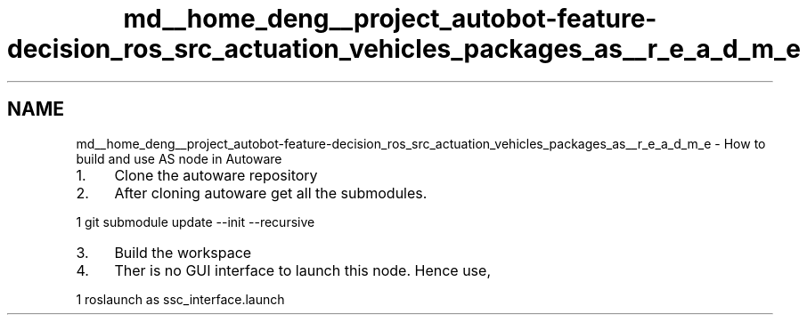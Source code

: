 .TH "md__home_deng__project_autobot-feature-decision_ros_src_actuation_vehicles_packages_as__r_e_a_d_m_e" 3 "Fri May 22 2020" "Autoware_Doxygen" \" -*- nroff -*-
.ad l
.nh
.SH NAME
md__home_deng__project_autobot-feature-decision_ros_src_actuation_vehicles_packages_as__r_e_a_d_m_e \- How to build and use AS node in Autoware 

.IP "1." 4
Clone the autoware repository
.IP "2." 4
After cloning autoware get all the submodules\&. 
.PP
.nf
1 git submodule update --init --recursive

.fi
.PP

.IP "3." 4
Build the workspace
.IP "4." 4
Ther is no GUI interface to launch this node\&. Hence use, 
.PP
.nf
1 roslaunch as ssc_interface\&.launch

.fi
.PP
 
.PP

